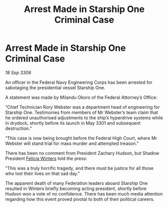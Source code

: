 :PROPERTIES:
:ID:       dc33f56d-785a-4469-855e-f7346bba7750
:END:
#+title: Arrest Made in Starship One Criminal Case
#+filetags: :3301:Federation:galnet:

* Arrest Made in Starship One Criminal Case

/18 Sep 3306/

An officer in the Federal Navy Engineering Corps has been arrested for sabotaging the presidential vessel Starship One. 

A statement was made by Milandu Okoro of the Federal Attorney’s Office: 

“Chief Technician Rory Webster was a department head of engineering for Starship One. Testimonies from members of Mr Webster’s team claim that he ordered unauthorised adjustments to the ship’s hyperdrive systems while in drydock, shortly before its launch in May 3301 and subsequent destruction.” 

“This case is now being brought before the Federal High Court, where Mr Webster will stand trial for mass murder and attempted treason.” 

There has been no comment from President Zachary Hudson, but Shadow President [[id:b9fe58a3-dfb7-480c-afd6-92c3be841be7][Felicia Winters]] told the press: 

“This was a truly horrific tragedy, and there must be justice for all those who lost their lives on that sad day.” 

The apparent death of many Federation leaders aboard Starship One resulted in Winters briefly becoming acting president, shortly before Hudson won a vote of no confidence. There has been much media attention regarding how this event proved pivotal to both of their political careers.
